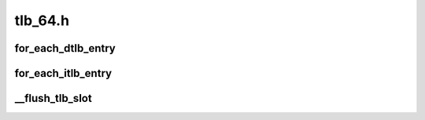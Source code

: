 .. -*- coding: utf-8; mode: rst -*-

========
tlb_64.h
========


.. _`for_each_dtlb_entry`:

for_each_dtlb_entry
===================

.. c:function:: for_each_dtlb_entry ( tlb)

    Iterate over free (non-wired) DTLB entries

    :param tlb:
        TLB entry



.. _`for_each_itlb_entry`:

for_each_itlb_entry
===================

.. c:function:: for_each_itlb_entry ( tlb)

    Iterate over free (non-wired) ITLB entries

    :param tlb:
        TLB entry



.. _`__flush_tlb_slot`:

__flush_tlb_slot
================

.. c:function:: void __flush_tlb_slot (unsigned long long slot)

    Flushes TLB slot @slot.

    :param unsigned long long slot:
        Address of TLB slot.

